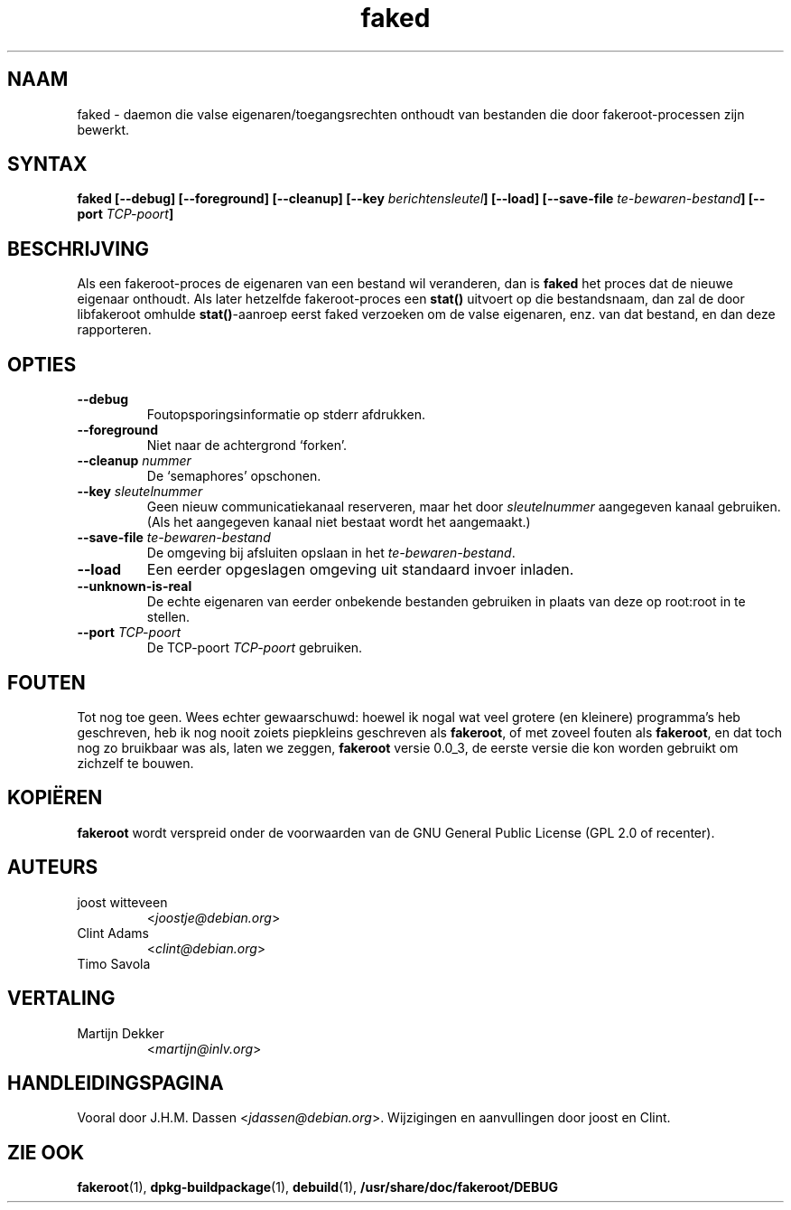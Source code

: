 .de  CW
.sp
.nf
.ft CW
..
.\" Process this file with
.\" groff -man -Tascii foo.1
.\"
.\" "verbatim" environment (from strace.1)
.de  CE
.ft
.fi
.sp
..
.\"
.\"*******************************************************************
.\"
.\" This file was generated with po4a. Translate the source file.
.\"
.\"*******************************************************************
.TH faked 1 "17 juni 2004" "Project Debian" "Handleiding van Debian GNU/Linux"
.\" Manpage by J.H.M. Dassen <jdassen@debian.org>
.\" and Clint Adams
.SH NAAM
faked \- daemon die valse eigenaren/toegangsrechten onthoudt van bestanden
die door fakeroot\-processen zijn bewerkt.
.SH SYNTAX
\fBfaked\fP \fB[\-\-debug] [\-\-foreground] [\-\-cleanup] [\-\-key\fP
\fIberichtensleutel\fP\fB]\fP \fB[\-\-load] [\-\-save\-file\fP \fIte\-bewaren\-bestand\fP\fB]\fP
\fB[\-\-port\fP \fITCP\-poort\fP\fB]\fP
.SH BESCHRIJVING
Als een fakeroot\-proces de eigenaren van een bestand wil veranderen, dan is
\fBfaked\fP het proces dat de nieuwe eigenaar onthoudt. Als later hetzelfde
fakeroot\-proces een \fBstat()\fP uitvoert op die bestandsnaam, dan zal de door
libfakeroot omhulde \fBstat()\fP\-aanroep eerst faked verzoeken om de valse
eigenaren, enz. van dat bestand, en dan deze rapporteren.

.SH OPTIES
.TP 
\fB\-\-debug\fP
Foutopsporingsinformatie op stderr afdrukken.
.TP 
\fB\-\-foreground\fP
Niet naar de achtergrond `forken'.
.TP 
\fB\-\-cleanup\fP \fInummer\fP
De `semaphores' opschonen.
.TP 
\fB\-\-key\fP \fIsleutelnummer\fP
Geen nieuw communicatiekanaal reserveren, maar het door \fIsleutelnummer\fP
aangegeven kanaal gebruiken. (Als het aangegeven kanaal niet bestaat wordt
het aangemaakt.)
.TP 
\fB\-\-save\-file\fP \fIte\-bewaren\-bestand\fP
De omgeving bij afsluiten opslaan in het \fIte\-bewaren\-bestand\fP.
.TP 
\fB\-\-load\fP
Een eerder opgeslagen omgeving uit standaard invoer inladen.
.TP 
\fB\-\-unknown\-is\-real\fP
De echte eigenaren van eerder onbekende bestanden gebruiken in plaats van
deze op root:root in te stellen.
.TP 
\fB\-\-port\fP \fITCP\-poort\fP
De TCP\-poort \fITCP\-poort\fP gebruiken.

.SH FOUTEN
Tot nog toe geen. Wees echter gewaarschuwd: hoewel ik nogal wat veel grotere
(en kleinere) programma's heb geschreven, heb ik nog nooit zoiets piepkleins
geschreven als \fBfakeroot\fP, of met zoveel fouten als \fBfakeroot\fP, en dat
toch nog zo bruikbaar was als, laten we zeggen, \fBfakeroot\fP versie 0.0_3, de
eerste versie die kon worden gebruikt om zichzelf te bouwen.
.SH KOPIËREN
\fBfakeroot\fP wordt verspreid onder de voorwaarden van de GNU General Public
License (GPL 2.0 of recenter).
.SH AUTEURS
.TP 
joost witteveen
<\fIjoostje@debian.org\fP>
.TP 
Clint Adams
<\fIclint@debian.org\fP>
.TP 
Timo Savola
.SH VERTALING
.TP
Martijn Dekker
.RI < martijn@inlv.org >
.SH HANDLEIDINGSPAGINA
Vooral door J.H.M. Dassen <\fIjdassen@debian.org\fP>. Wijzigingen en
aanvullingen door joost en Clint.
.SH "ZIE OOK"
\fBfakeroot\fP(1), \fBdpkg\-buildpackage\fP(1), \fBdebuild\fP(1),
\fB/usr/share/doc/fakeroot/DEBUG\fP
